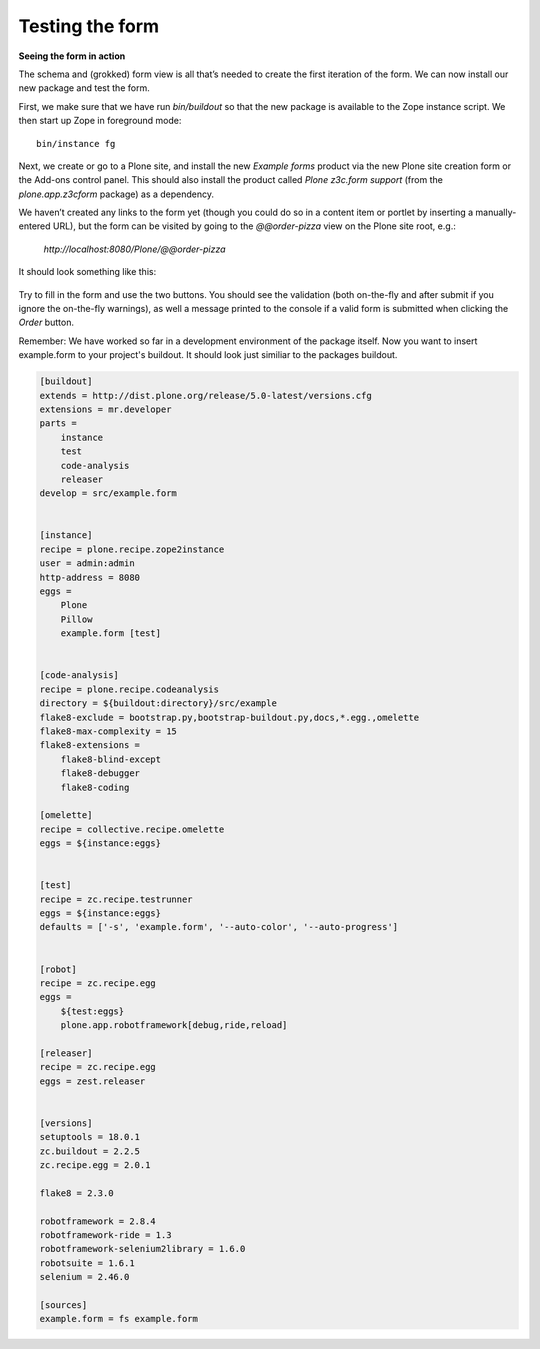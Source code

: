 Testing the form
=====================

**Seeing the form in action**

The schema and (grokked) form view is all that’s needed to create the
first iteration of the form. We can now install our new package and test
the form.

First, we make sure that we have run *bin/buildout* so that the new
package is available to the Zope instance script. We then start up Zope
in foreground mode:

::

    bin/instance fg

Next, we create or go to a Plone site, and install the new *Example
forms* product via the new Plone site creation form or the Add-ons
control panel. This should also install the product called *Plone
z3c.form support* (from the *plone.app.z3cform* package) as a
dependency.

We haven’t created any links to the form yet (though you could do
so in a content item or portlet by inserting a manually-entered URL),
but the form can be visited by going to the *@@order-pizza* view on the
Plone site root, e.g.:

    *http://localhost:8080/Plone/@@order-pizza*

It should look something like this:

.. figure:: ./basic-form.png
   :align: center
   :alt: Basic form

Try to fill in the form and use the two buttons. You should see the
validation (both on-the-fly and after submit if you ignore the
on-the-fly warnings), as well a message printed to the console if a
valid form is submitted when clicking the *Order* button.

Remember: We have worked so far in a development environment of the
package itself. Now you want to insert example.form to your project's
buildout. It should look just similiar to the packages buildout.

.. code-block:: ini

    [buildout]
    extends = http://dist.plone.org/release/5.0-latest/versions.cfg
    extensions = mr.developer
    parts =
        instance
        test
        code-analysis
        releaser
    develop = src/example.form


    [instance]
    recipe = plone.recipe.zope2instance
    user = admin:admin
    http-address = 8080
    eggs =
        Plone
        Pillow
        example.form [test]


    [code-analysis]
    recipe = plone.recipe.codeanalysis
    directory = ${buildout:directory}/src/example
    flake8-exclude = bootstrap.py,bootstrap-buildout.py,docs,*.egg.,omelette
    flake8-max-complexity = 15
    flake8-extensions =
        flake8-blind-except
        flake8-debugger
        flake8-coding

    [omelette]
    recipe = collective.recipe.omelette
    eggs = ${instance:eggs}


    [test]
    recipe = zc.recipe.testrunner
    eggs = ${instance:eggs}
    defaults = ['-s', 'example.form', '--auto-color', '--auto-progress']


    [robot]
    recipe = zc.recipe.egg
    eggs =
        ${test:eggs}
        plone.app.robotframework[debug,ride,reload]

    [releaser]
    recipe = zc.recipe.egg
    eggs = zest.releaser


    [versions]
    setuptools = 18.0.1
    zc.buildout = 2.2.5
    zc.recipe.egg = 2.0.1

    flake8 = 2.3.0

    robotframework = 2.8.4
    robotframework-ride = 1.3
    robotframework-selenium2library = 1.6.0
    robotsuite = 1.6.1
    selenium = 2.46.0

    [sources]
    example.form = fs example.form
